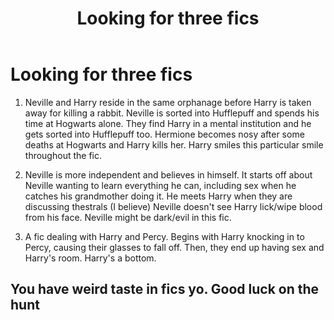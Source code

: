 #+TITLE: Looking for three fics

* Looking for three fics
:PROPERTIES:
:Author: IndependentRuin
:Score: 0
:DateUnix: 1519343599.0
:DateShort: 2018-Feb-23
:FlairText: Request
:END:
1. Neville and Harry reside in the same orphanage before Harry is taken away for killing a rabbit. Neville is sorted into Hufflepuff and spends his time at Hogwarts alone. They find Harry in a mental institution and he gets sorted into Hufflepuff too. Hermione becomes nosy after some deaths at Hogwarts and Harry kills her. Harry smiles this particular smile throughout the fic.

2. Neville is more independent and believes in himself. It starts off about Neville wanting to learn everything he can, including sex when he catches his grandmother doing it. He meets Harry when they are discussing thestrals (I believe) Neville doesn't see Harry lick/wipe blood from his face. Neville might be dark/evil in this fic.

3. A fic dealing with Harry and Percy. Begins with Harry knocking in to Percy, causing their glasses to fall off. Then, they end up having sex and Harry's room. Harry's a bottom.


** You have weird taste in fics yo. Good luck on the hunt
:PROPERTIES:
:Author: wrapunzel
:Score: 10
:DateUnix: 1519344518.0
:DateShort: 2018-Feb-23
:END:
